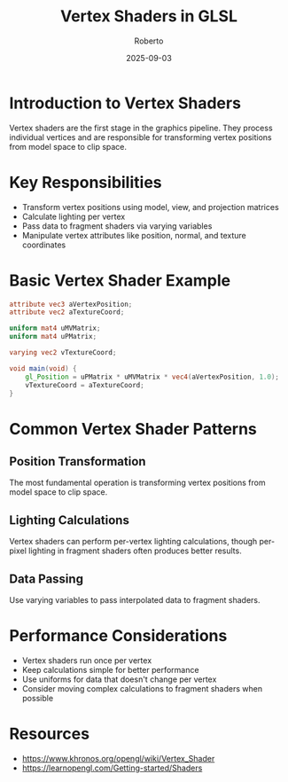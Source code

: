 #+TITLE: Vertex Shaders in GLSL
#+AUTHOR: Roberto
#+DATE: 2025-09-03

* Introduction to Vertex Shaders

Vertex shaders are the first stage in the graphics pipeline. They process individual vertices and are responsible for transforming vertex positions from model space to clip space.

* Key Responsibilities

- Transform vertex positions using model, view, and projection matrices
- Calculate lighting per vertex
- Pass data to fragment shaders via varying variables
- Manipulate vertex attributes like position, normal, and texture coordinates

* Basic Vertex Shader Example

#+BEGIN_SRC glsl
attribute vec3 aVertexPosition;
attribute vec2 aTextureCoord;

uniform mat4 uMVMatrix;
uniform mat4 uPMatrix;

varying vec2 vTextureCoord;

void main(void) {
    gl_Position = uPMatrix * uMVMatrix * vec4(aVertexPosition, 1.0);
    vTextureCoord = aTextureCoord;
}
#+END_SRC

* Common Vertex Shader Patterns

** Position Transformation
The most fundamental operation is transforming vertex positions from model space to clip space.

** Lighting Calculations
Vertex shaders can perform per-vertex lighting calculations, though per-pixel lighting in fragment shaders often produces better results.

** Data Passing
Use varying variables to pass interpolated data to fragment shaders.

* Performance Considerations

- Vertex shaders run once per vertex
- Keep calculations simple for better performance
- Use uniforms for data that doesn't change per vertex
- Consider moving complex calculations to fragment shaders when possible

* Resources

- [[https://www.khronos.org/opengl/wiki/Vertex_Shader]]
- [[https://learnopengl.com/Getting-started/Shaders]]
